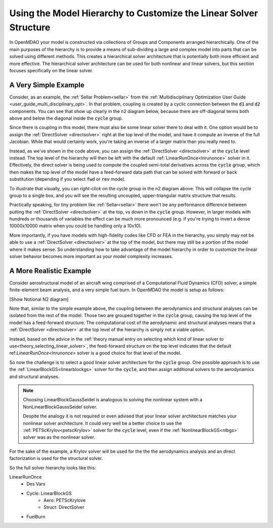*********************************************************************
Using the Model Hierarchy to Customize the Linear Solver Structure
*********************************************************************

In OpenMDAO your model is constructed via collections of Groups and Components arranged hierarchically.
One of the main purposes of the hierarchy is to provide a means of sub-dividing a large and complex model into parts that can be solved using different methods.
This creates a hierarchical solver architecture that is potentially both more efficient and more effective.
The hierarchical solver architecture can be used for both nonlinear and linear solvers, but this section focuses specifically on the linear solver.

A Very Simple Example
------------------------

Consider, as an example, the :ref:`Sellar Problem<sellar>` from the :ref:`Multidisciplinary Optimization User Guide <user_guide_multi_disciplinary_opt>`.
In that problem, coupling is created by a cyclic connection between the :code:`d1` and :code:`d2` components.
You can see that show up clearly in the n2 diagram below, because there are off-diagonal terms both above and below the diagonal inside the :code:`cycle` group.

.. embed-code::
    openmdao.test_suite.components.sellar_feature.SellarMDALinearSolver

.. raw:: html
    :file: sellar_n2.html

Since there is coupling in this model, there must also be some linear solver there to deal with it.
One option would be to assign the :ref:`DirectSolver <directsolver>` right at the top level of the model, and have it compute an inverse of the full Jacobian.
While that would certainly work, you're taking an inverse of a larger matrix than you really need to.

Instead, as we've shown in the code above, you can assign the :ref:`DirectSolver <directsolver>` at the :code:`cycle` level instead.
The top level of the hierarchy will then be left with the default :ref:`LinearRunOnce<lnrunonce>` solver in it.
Effectively, the direct solver is being used to compute the coupled semi-total derivatives across the :code:`cycle` group, which then makes the top level of the model have a feed-forward data path that can be solved with forward or back substitution (depending if you select :code:`fwd` or :code:`rev` mode).

To illustrate that visually, you can *right-click* on the cycle group in the n2 diagram above.
This will collapse the cycle group to a single box, and you will see the resulting uncoupled, upper-triangular matrix structure that results.

Practically speaking, for tiny problem like :ref:`Sellar<sellar>` there won't be any performance difference between putting the :ref:`DirectSolver <directsolver>` at the top, vs down in the :code:`cycle` group.
However, in larger models with hundreds or thousands of variables the effect can be much more pronounced (e.g. if you're trying to invert a dense 10000x10000 matrix when you could be handling only a 10x10).

More importantly, if you have models with high-fidelity codes like CFD or FEA in the hierarchy,
you simply may not be able to use a :ref:`DirectSolver <directsolver>` at the top of the model, but there may still be a portion of the model where it makes sense.
So understanding how to take advantage of the model hierarchy in order to customize the linear solver behavior becomes more important as your model complexity increases.


A More Realistic Example
--------------------------

Consider aerostructural model of an aircraft wing comprised of a Computational Fluid Dynamics (CFD) solver, a simple finite-element beam analysis, and a very simple fuel burn. In OpenMDAO the model is setup as follows:

[Show Notional N2 diagram]

Note that, similar to the simple example above, the coupling between the aerodynamics and structural analyses can be isolated from the rest of the model.
Those two are grouped together in the :code:`cycle` group, causing the top level of the model has a feed-forward structure.
The computational cost of the aerodynamic and structural analyses means that a :ref:`DirectSolver <directsolver>` at the top level of the hierarchy is simply not a viable option.

Instead, based on the advice in the :ref:`theory manual entry on selecting which kind of linear solver to use<theory_selecting_linear_solver>`,
the feed-forward structure on the top level indicates that the default ref:`LinearRunOnce<lnrunonce>` solver is a good choice for that level of the model.

So now the challenge is to select a good linear solver architecture for the :code:`cycle` group.
One possible approach is to use the :ref:`LinearBlockGS<linearblockgs>` solver for the :code:`cycle`,
and then assign additional solvers to the aerodynamics and structural analyses.

.. note::
    Choosing LinearBlockGaussSeidel is analogous to solving the nonlinear system with a NonLinearBlockGaussSeidel solver.

    Despite the analogy it is not required or even advised that your linear solver architecture matches your nonlinear solver architecture.
    It could very well be a better choice to use the :ref:`PETScKrylov<petscKrylov>` solver for the :code:`cycle` level, even if the :ref:`NonlinearBlockGS<nlbgs>` solver was as the nonlinear solver.

For the sake of the example, a Krylov solver will be used for the the the aerodynamics analysis and an direct factorization is used for the structural solver.

So the full solver hierarchy looks like this:

LinearRunOnce
    * Des Vars
    * Cycle: LinearBlockGS
        - Aero: PETScKrylove
        - Struct: DirectSolver
    * FuelBurn






